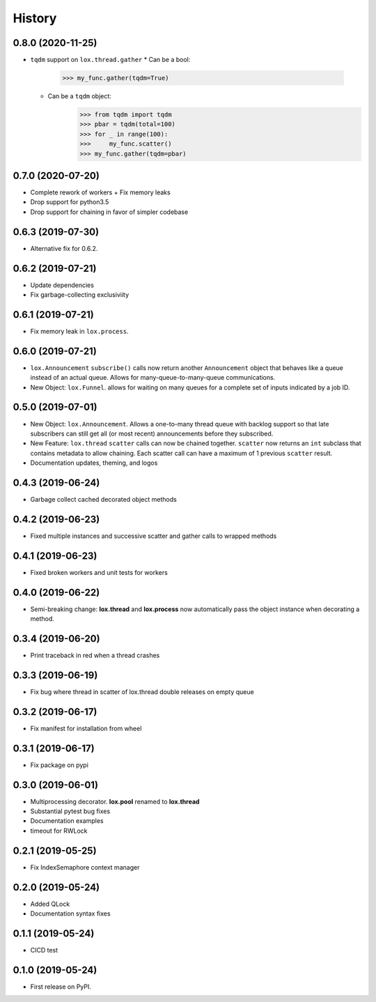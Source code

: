 =======
History
=======

0.8.0 (2020-11-25)
------------------
* ``tqdm`` support on ``lox.thread.gather``
  * Can be a bool:
        >>> my_func.gather(tqdm=True)
  * Can be a ``tqdm`` object:
        >>> from tqdm import tqdm
        >>> pbar = tqdm(total=100)
        >>> for _ in range(100):
        >>>     my_func.scatter()
        >>> my_func.gather(tqdm=pbar)

0.7.0 (2020-07-20)
------------------
* Complete rework of workers
  + Fix memory leaks
* Drop support for python3.5
* Drop support for chaining in favor of simpler codebase

0.6.3 (2019-07-30)
------------------
* Alternative fix for 0.6.2.

0.6.2 (2019-07-21)
------------------
* Update dependencies
* Fix garbage-collecting exclusiviity

0.6.1 (2019-07-21)
------------------
* Fix memory leak in ``lox.process``.

0.6.0 (2019-07-21)
------------------

* ``lox.Announcement`` ``subscribe()`` calls now return another ``Announcement``
  object that behaves like a queue instead of an actual queue. Allows for 
  many-queue-to-many-queue communications.

* New Object: ``lox.Funnel``. allows for waiting on many queues for a complete
  set of inputs indicated by a job ID.

0.5.0 (2019-07-01)
------------------

* New Object: ``lox.Announcement``. Allows a one-to-many thread queue with 
  backlog support so that late subscribers can still get all (or most recent) 
  announcements before they subscribed.

* New Feature: ``lox.thread``  ``scatter`` calls can now be chained together.
  ``scatter`` now returns an ``int`` subclass that contains metadata to allow 
  chaining. Each scatter call can have a maximum of 1 previous ``scatter`` result.

* Documentation updates, theming, and logos

0.4.3 (2019-06-24)
------------------
* Garbage collect cached decorated object methods

0.4.2 (2019-06-23)
------------------
* Fixed multiple instances and successive scatter and gather calls to wrapped methods

0.4.1 (2019-06-23)
------------------
* Fixed broken workers and unit tests for workers

0.4.0 (2019-06-22)
------------------
* Semi-breaking change: **lox.thread** and **lox.process** now automatically pass
  the object instance when decorating a method.

0.3.4 (2019-06-20)
------------------
* Print traceback in red when a thread crashes

0.3.3 (2019-06-19)
------------------
* Fix bug where thread in scatter of lox.thread double releases on empty queue

0.3.2 (2019-06-17)
------------------

* Fix manifest for installation from wheel

0.3.1 (2019-06-17)
------------------

* Fix package on pypi

0.3.0 (2019-06-01)
------------------

* Multiprocessing decorator. **lox.pool** renamed to **lox.thread**

* Substantial pytest bug fixes

* Documentation examples

* timeout for RWLock

0.2.1 (2019-05-25)
------------------

* Fix IndexSemaphore context manager

0.2.0 (2019-05-24)
------------------

* Added QLock

* Documentation syntax fixes

0.1.1 (2019-05-24)
------------------

* CICD test

0.1.0 (2019-05-24)
------------------

* First release on PyPI.
